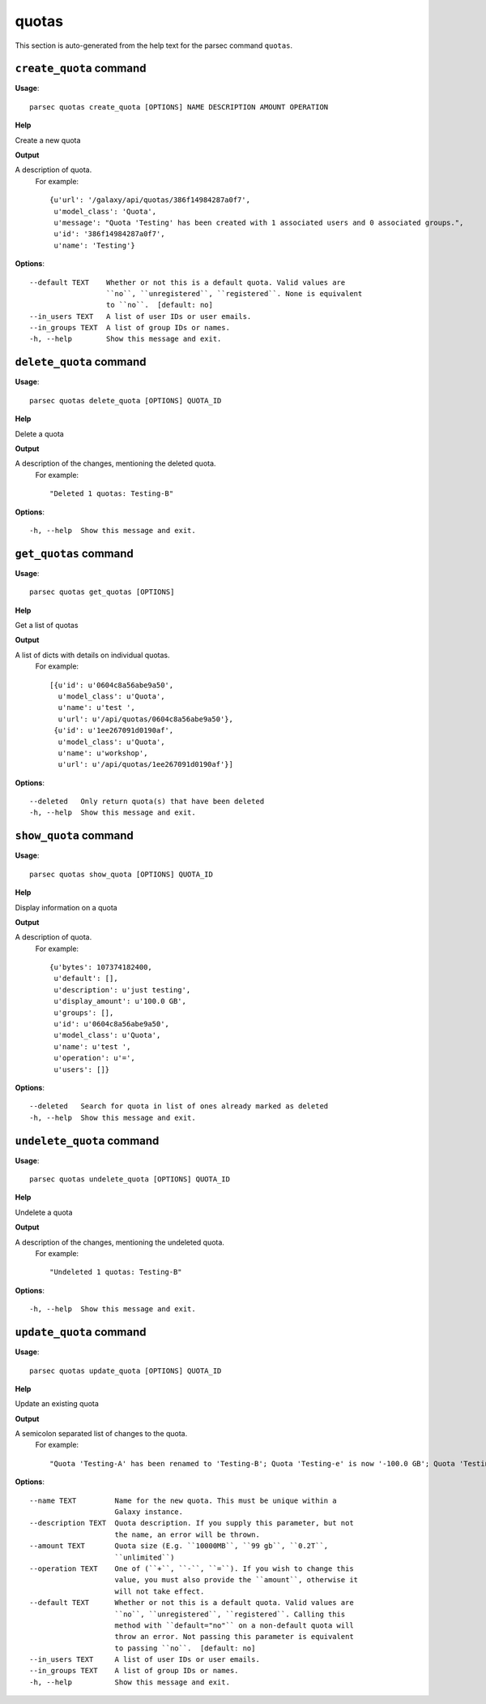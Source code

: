 quotas
======

This section is auto-generated from the help text for the parsec command
``quotas``.


``create_quota`` command
------------------------

**Usage**::

    parsec quotas create_quota [OPTIONS] NAME DESCRIPTION AMOUNT OPERATION

**Help**

Create a new quota


**Output**


A description of quota.
     For example::

       {u'url': '/galaxy/api/quotas/386f14984287a0f7',
        u'model_class': 'Quota',
        u'message': "Quota 'Testing' has been created with 1 associated users and 0 associated groups.",
        u'id': '386f14984287a0f7',
        u'name': 'Testing'}
   
    
**Options**::


      --default TEXT    Whether or not this is a default quota. Valid values are
                        ``no``, ``unregistered``, ``registered``. None is equivalent
                        to ``no``.  [default: no]
      --in_users TEXT   A list of user IDs or user emails.
      --in_groups TEXT  A list of group IDs or names.
      -h, --help        Show this message and exit.
    

``delete_quota`` command
------------------------

**Usage**::

    parsec quotas delete_quota [OPTIONS] QUOTA_ID

**Help**

Delete a quota


**Output**


A description of the changes, mentioning the deleted quota.
     For example::

       "Deleted 1 quotas: Testing-B"
   
    
**Options**::


      -h, --help  Show this message and exit.
    

``get_quotas`` command
----------------------

**Usage**::

    parsec quotas get_quotas [OPTIONS]

**Help**

Get a list of quotas


**Output**


A list of dicts with details on individual quotas.
     For example::

       [{u'id': u'0604c8a56abe9a50',
         u'model_class': u'Quota',
         u'name': u'test ',
         u'url': u'/api/quotas/0604c8a56abe9a50'},
        {u'id': u'1ee267091d0190af',
         u'model_class': u'Quota',
         u'name': u'workshop',
         u'url': u'/api/quotas/1ee267091d0190af'}]
   
    
**Options**::


      --deleted   Only return quota(s) that have been deleted
      -h, --help  Show this message and exit.
    

``show_quota`` command
----------------------

**Usage**::

    parsec quotas show_quota [OPTIONS] QUOTA_ID

**Help**

Display information on a quota


**Output**


A description of quota.
     For example::

       {u'bytes': 107374182400,
        u'default': [],
        u'description': u'just testing',
        u'display_amount': u'100.0 GB',
        u'groups': [],
        u'id': u'0604c8a56abe9a50',
        u'model_class': u'Quota',
        u'name': u'test ',
        u'operation': u'=',
        u'users': []}
   
    
**Options**::


      --deleted   Search for quota in list of ones already marked as deleted
      -h, --help  Show this message and exit.
    

``undelete_quota`` command
--------------------------

**Usage**::

    parsec quotas undelete_quota [OPTIONS] QUOTA_ID

**Help**

Undelete a quota


**Output**


A description of the changes, mentioning the undeleted quota.
     For example::

       "Undeleted 1 quotas: Testing-B"
   
    
**Options**::


      -h, --help  Show this message and exit.
    

``update_quota`` command
------------------------

**Usage**::

    parsec quotas update_quota [OPTIONS] QUOTA_ID

**Help**

Update an existing quota


**Output**


A semicolon separated list of changes to the quota.
     For example::

       "Quota 'Testing-A' has been renamed to 'Testing-B'; Quota 'Testing-e' is now '-100.0 GB'; Quota 'Testing-B' is now the default for unregistered users"
   
    
**Options**::


      --name TEXT         Name for the new quota. This must be unique within a
                          Galaxy instance.
      --description TEXT  Quota description. If you supply this parameter, but not
                          the name, an error will be thrown.
      --amount TEXT       Quota size (E.g. ``10000MB``, ``99 gb``, ``0.2T``,
                          ``unlimited``)
      --operation TEXT    One of (``+``, ``-``, ``=``). If you wish to change this
                          value, you must also provide the ``amount``, otherwise it
                          will not take effect.
      --default TEXT      Whether or not this is a default quota. Valid values are
                          ``no``, ``unregistered``, ``registered``. Calling this
                          method with ``default="no"`` on a non-default quota will
                          throw an error. Not passing this parameter is equivalent
                          to passing ``no``.  [default: no]
      --in_users TEXT     A list of user IDs or user emails.
      --in_groups TEXT    A list of group IDs or names.
      -h, --help          Show this message and exit.
    
